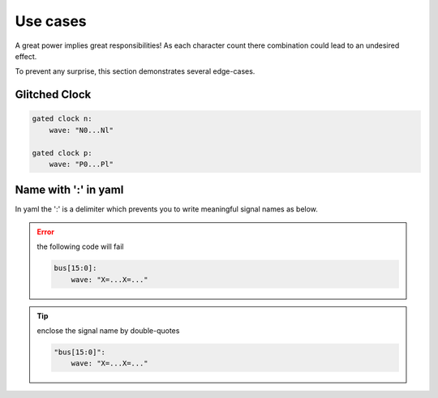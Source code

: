 Use cases
=========

A great power implies great responsibilities! As each character count there combination
could lead to an undesired effect.

To prevent any surprise, this section demonstrates several edge-cases.

Glitched Clock
--------------

.. code-block:: yaml

   gated clock n:
       wave: "N0...Nl"

   gated clock p:
       wave: "P0...Pl"

.. image:: ./_images/glitched_clock.yaml.svg

Name with ':' in yaml
---------------------
In yaml the ':' is a delimiter which prevents you to write meaningful signal names as below.

.. error::

    the following code will fail

    .. code-block:: yaml

        bus[15:0]:
            wave: "X=...X=..."

.. tip::
    enclose the signal name by double-quotes

    .. code-block:: yaml

        "bus[15:0]":
            wave: "X=...X=..."